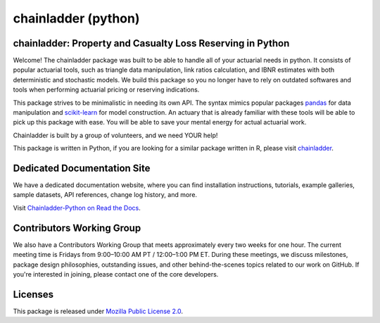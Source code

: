 .. -*- mode: rst -*-

.. |PyPI version| image:: https://badge.fury.io/py/chainladder.svg
   :target: https://badge.fury.io/py/chainladder

.. |Conda Version| image:: https://img.shields.io/conda/vn/conda-forge/chainladder.svg
   :target: https://anaconda.org/conda-forge/chainladder

.. |Build Status| image:: https://github.com/casact/chainladder-python/workflows/Unit%20Tests/badge.svg

.. |Documentation Status| image:: https://readthedocs.org/projects/chainladder-python/badge/?version=latest
   :target: https://chainladder-python.readthedocs.io/en/latest/?badge=latest

.. |codecov io| image:: https://codecov.io/gh/casact/chainladder-python/branch/master/graphs/badge.svg
   :target: https://codecov.io/github/casact/chainladder-python?branch=latest

chainladder (python)
====================

|PyPI version| |Conda Version| |Build Status| |codecov io| |Documentation Status|

chainladder: Property and Casualty Loss Reserving in Python
------------------------------------------------------------

Welcome! The chainladder package was built to be able to handle all of your actuarial needs in python. It consists of popular actuarial tools, such as triangle data manipulation, link ratios calculation, and IBNR estimates with both deterministic and stochastic models. We build this package so you no longer have to rely on outdated softwares and tools when performing actuarial pricing or reserving indications.

This package strives to be minimalistic in needing its own API. The syntax mimics popular packages `pandas`_ for data manipulation and `scikit-learn`_ for model
construction. An actuary that is already familiar with these tools will be able to pick up this package with ease. You will be able to save your mental energy for actual actuarial work.

Chainladder is built by a group of volunteers, and we need YOUR help!

This package is written in Python, if you are looking for a similar package written in R, please visit `chainladder`_.

.. _pandas: https://pandas.pydata.org/
.. _scikit-learn: https://scikit-learn.org/stable/
.. _chainladder: https://github.com/mages/ChainLadder


Dedicated Documentation Site
----------------------------

We have a dedicated documentation website, where you can find installation instructions, tutorials, example galleries, sample datasets,  API references, change log history, and more.

Visit `Chainladder-Python on Read the Docs`_.

.. _Chainladder-Python on Read the Docs: https://chainladder-python.readthedocs.io/

Contributors Working Group
----------------------------

We also have a Contributors Working Group that meets approximately every two weeks for one hour. The current meeting time is Fridays from 9:00–10:00 AM PT / 12:00–1:00 PM ET. During these meetings, we discuss milestones, package design philosophies, outstanding issues, and other behind-the-scenes topics related to our work on GitHub. If you're interested in joining, please contact one of the core developers.

Licenses
-------------------
This package is released under `Mozilla Public License 2.0`_.

.. _Mozilla Public License 2.0: https://github.com/casact/chainladder-python/blob/master/LICENSE
